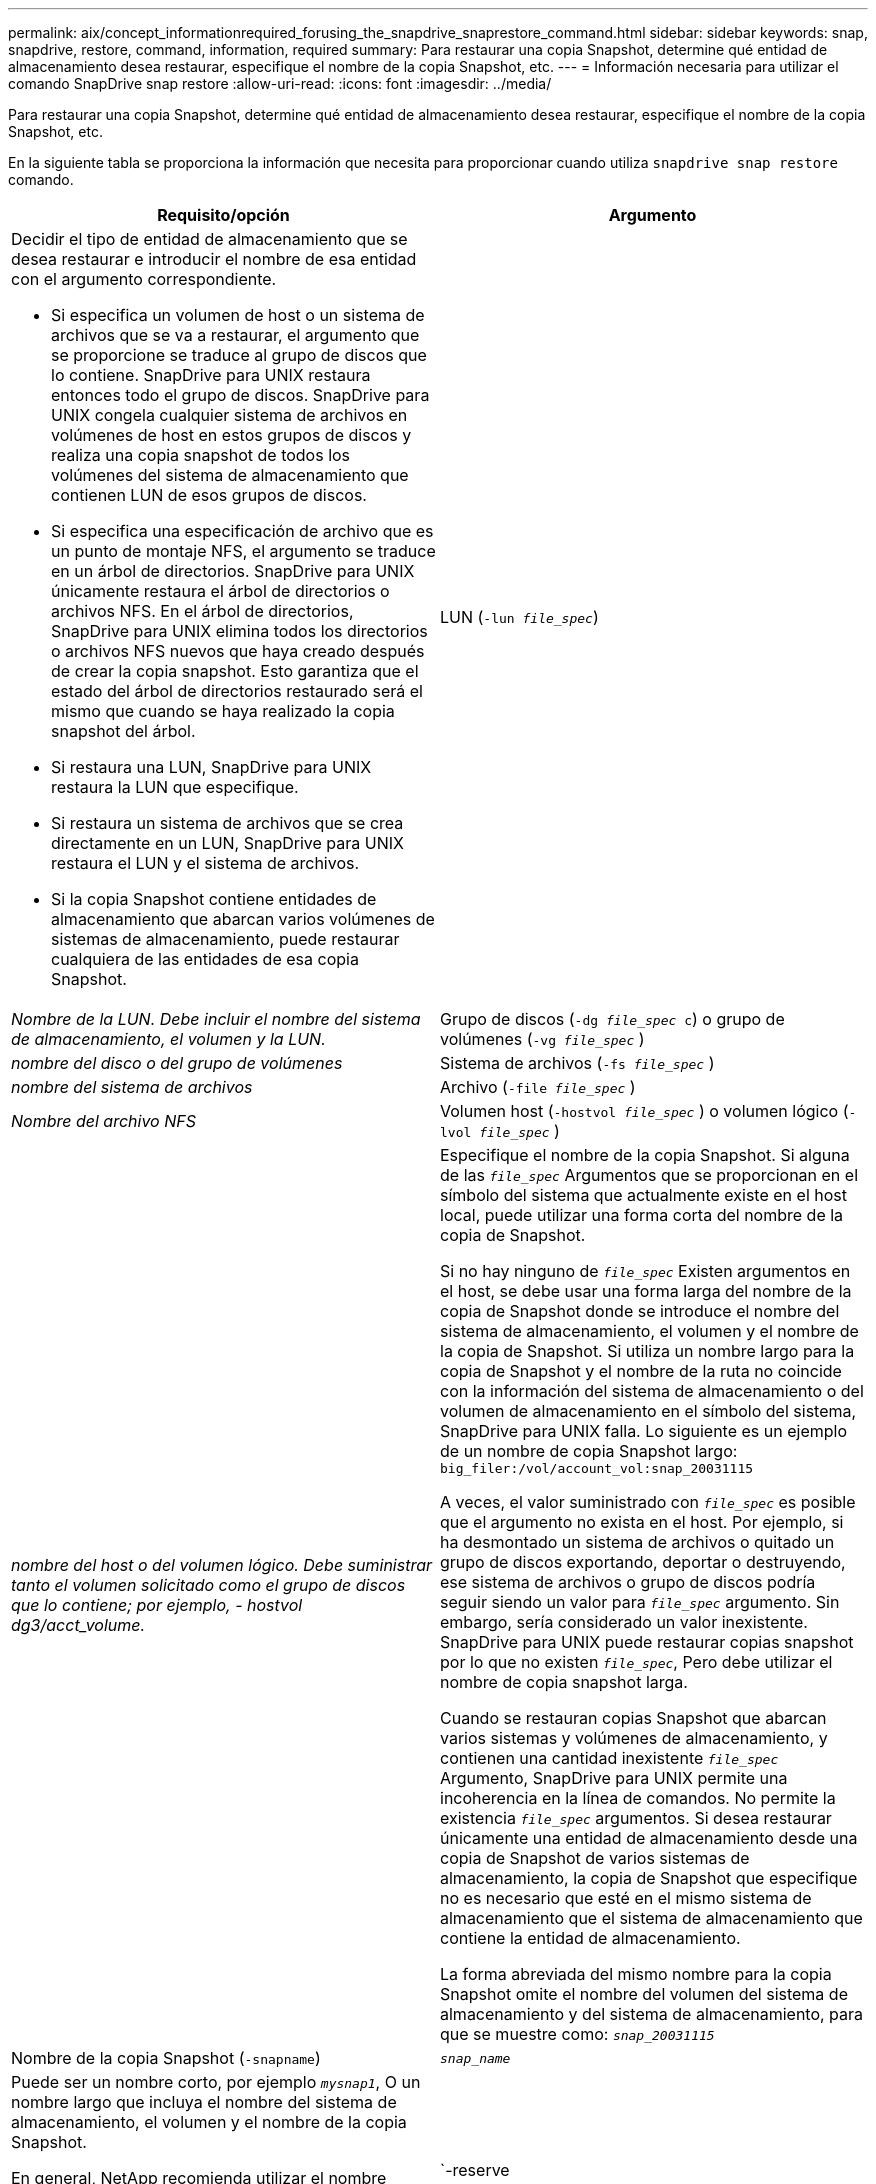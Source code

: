 ---
permalink: aix/concept_informationrequired_forusing_the_snapdrive_snaprestore_command.html 
sidebar: sidebar 
keywords: snap, snapdrive, restore, command, information, required 
summary: Para restaurar una copia Snapshot, determine qué entidad de almacenamiento desea restaurar, especifique el nombre de la copia Snapshot, etc. 
---
= Información necesaria para utilizar el comando SnapDrive snap restore
:allow-uri-read: 
:icons: font
:imagesdir: ../media/


[role="lead"]
Para restaurar una copia Snapshot, determine qué entidad de almacenamiento desea restaurar, especifique el nombre de la copia Snapshot, etc.

En la siguiente tabla se proporciona la información que necesita para proporcionar cuando utiliza `snapdrive snap restore` comando.

|===
| Requisito/opción | Argumento 


 a| 
Decidir el tipo de entidad de almacenamiento que se desea restaurar e introducir el nombre de esa entidad con el argumento correspondiente.

* Si especifica un volumen de host o un sistema de archivos que se va a restaurar, el argumento que se proporcione se traduce al grupo de discos que lo contiene. SnapDrive para UNIX restaura entonces todo el grupo de discos. SnapDrive para UNIX congela cualquier sistema de archivos en volúmenes de host en estos grupos de discos y realiza una copia snapshot de todos los volúmenes del sistema de almacenamiento que contienen LUN de esos grupos de discos.
* Si especifica una especificación de archivo que es un punto de montaje NFS, el argumento se traduce en un árbol de directorios. SnapDrive para UNIX únicamente restaura el árbol de directorios o archivos NFS. En el árbol de directorios, SnapDrive para UNIX elimina todos los directorios o archivos NFS nuevos que haya creado después de crear la copia snapshot. Esto garantiza que el estado del árbol de directorios restaurado será el mismo que cuando se haya realizado la copia snapshot del árbol.
* Si restaura una LUN, SnapDrive para UNIX restaura la LUN que especifique.
* Si restaura un sistema de archivos que se crea directamente en un LUN, SnapDrive para UNIX restaura el LUN y el sistema de archivos.
* Si la copia Snapshot contiene entidades de almacenamiento que abarcan varios volúmenes de sistemas de almacenamiento, puede restaurar cualquiera de las entidades de esa copia Snapshot.




 a| 
LUN (`-lun _file_spec_`)
 a| 
_Nombre de la LUN. Debe incluir el nombre del sistema de almacenamiento, el volumen y la LUN._



 a| 
Grupo de discos (`-dg _file_spec_ c`) o grupo de volúmenes (`-vg _file_spec_` )
 a| 
_nombre del disco o del grupo de volúmenes_



 a| 
Sistema de archivos (`-fs _file_spec_` )
 a| 
_nombre del sistema de archivos_



 a| 
Archivo (`-file _file_spec_` )
 a| 
_Nombre del archivo NFS_



 a| 
Volumen host (`-hostvol _file_spec_` ) o volumen lógico (`-lvol _file_spec_` )
 a| 
_nombre del host o del volumen lógico. Debe suministrar tanto el volumen solicitado como el grupo de discos que lo contiene; por ejemplo, - hostvol dg3/acct_volume._



 a| 
Especifique el nombre de la copia Snapshot. Si alguna de las `_file_spec_` Argumentos que se proporcionan en el símbolo del sistema que actualmente existe en el host local, puede utilizar una forma corta del nombre de la copia de Snapshot.

Si no hay ninguno de `_file_spec_` Existen argumentos en el host, se debe usar una forma larga del nombre de la copia de Snapshot donde se introduce el nombre del sistema de almacenamiento, el volumen y el nombre de la copia de Snapshot. Si utiliza un nombre largo para la copia de Snapshot y el nombre de la ruta no coincide con la información del sistema de almacenamiento o del volumen de almacenamiento en el símbolo del sistema, SnapDrive para UNIX falla. Lo siguiente es un ejemplo de un nombre de copia Snapshot largo: `big_filer:/vol/account_vol:snap_20031115`

A veces, el valor suministrado con `_file_spec_` es posible que el argumento no exista en el host. Por ejemplo, si ha desmontado un sistema de archivos o quitado un grupo de discos exportando, deportar o destruyendo, ese sistema de archivos o grupo de discos podría seguir siendo un valor para `_file_spec_` argumento. Sin embargo, sería considerado un valor inexistente. SnapDrive para UNIX puede restaurar copias snapshot por lo que no existen `_file_spec_`, Pero debe utilizar el nombre de copia snapshot larga.

Cuando se restauran copias Snapshot que abarcan varios sistemas y volúmenes de almacenamiento, y contienen una cantidad inexistente `_file_spec_` Argumento, SnapDrive para UNIX permite una incoherencia en la línea de comandos. No permite la existencia `_file_spec_` argumentos. Si desea restaurar únicamente una entidad de almacenamiento desde una copia de Snapshot de varios sistemas de almacenamiento, la copia de Snapshot que especifique no es necesario que esté en el mismo sistema de almacenamiento que el sistema de almacenamiento que contiene la entidad de almacenamiento.

La forma abreviada del mismo nombre para la copia Snapshot omite el nombre del volumen del sistema de almacenamiento y del sistema de almacenamiento, para que se muestre como: `_snap_20031115_`



 a| 
Nombre de la copia Snapshot (`-snapname`)
 a| 
`_snap_name_`



 a| 
Puede ser un nombre corto, por ejemplo `_mysnap1_`, O un nombre largo que incluya el nombre del sistema de almacenamiento, el volumen y el nombre de la copia Snapshot.

En general, NetApp recomienda utilizar el nombre abreviado. Si la `_file_spec_` el argumento es inexistente: es decir, ya no existe en el host; vea la explicación del `_file_spec_` argumento. Luego debe usar el nombre largo para la copia Snapshot.



 a| 
`-reserve | -noreserve`
 a| 



 a| 
Opcional: Si desea que SnapDrive para UNIX cree una reserva de espacio al restaurar la copia Snapshot.



 a| 
`-force`
 a| 
~



 a| 
`-noprompt`
 a| 
~



 a| 
Opcional: Decida si desea sobrescribir una copia Snapshot existente. Sin esta opción, esta operación se detiene si se proporciona el nombre de una copia Snapshot existente. Cuando proporciona esta opción y especifica el nombre de una copia Snapshot existente, se le solicita que confirme que desea sobrescribir la copia Snapshot. Para evitar que SnapDrive para UNIX muestre el prompt, incluya el `-noprompt` opción también. (Debe incluir siempre el `-force` si desea utilizar la opción -noprompt.)

Debe incluir el `-force` Opción en el símbolo del sistema si intenta restaurar un grupo de discos en el que la configuración ha cambiado desde la última copia Snapshot. Por ejemplo, si ha cambiado la forma en que los datos se dividen en los discos desde que tomó una copia Snapshot, debería incluir la `-force` opción. Sin la `-force` opción, esta operación genera errores. Esta opción le pide que confirme que desea continuar la operación a menos que incluya el `-noprompt` opción con ella.


NOTE: Si añadió o eliminó una LUN, la operación de restauración dará error, incluso si incluye el `-force` opción.



 a| 
`mntopts`
 a| 
~



 a| 
*Opcional:* Si está creando un sistema de archivos, puede especificar las siguientes opciones:

* Uso `-mntopts` para especificar las opciones que desea pasar al comando de montaje del host (por ejemplo, para especificar el comportamiento de registro del sistema host). Las opciones que especifique se almacenarán en el archivo de tabla del sistema de archivos host. Las opciones permitidas dependen del tipo de sistema de archivos del host.
* La `_-mntopts_` el argumento es un sistema de archivos `-type` opción que se especifica con el comando mount `-o` bandera. No incluya la bandera -o en el `_-mntopts_` argumento. Por ejemplo, la secuencia -mntopts tmplog pasa la cadena `-o tmplog` para la `mount` e inserta el texto tmplog en una nueva línea de comandos.
+

NOTE: Si pasa algo no válido `_-mntopts_` Opciones de almacenamiento y operaciones de snap, SnapDrive para UNIX no valida esas opciones de montaje no válidas.



|===